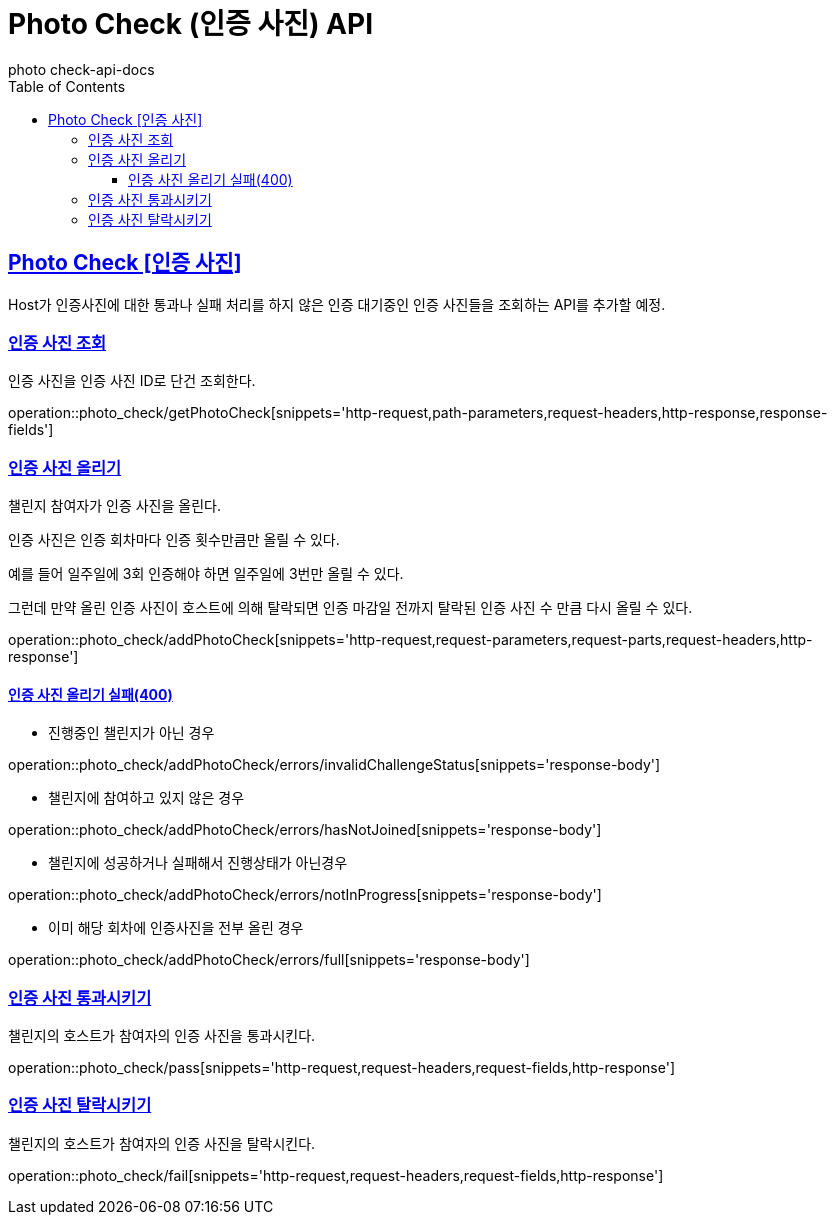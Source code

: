 = Photo Check (인증 사진) API
photo_check-api-docs
:doctype: book
:icons: font
:source-highlighter: highlightjs
:toc: left
:toclevels: 4
:sectlinks:

[[resources-photo_check]]
== Photo Check [인증 사진]

Host가 인증사진에 대한 통과나 실패 처리를 하지 않은 인증 대기중인 인증 사진들을 조회하는 API를 추가할 예정.


[[resources-photo_check-getPhotoCheck]]
===  인증 사진 조회

인증 사진을 인증 사진 ID로 단건 조회한다.

operation::photo_check/getPhotoCheck[snippets='http-request,path-parameters,request-headers,http-response,response-fields']

[[resources-photo_check-addPhotoCheck]]
===  인증 사진 올리기

챌린지 참여자가 인증 사진을 올린다.

인증 사진은 인증 회차마다 인증 횟수만큼만 올릴 수 있다.

예를 들어 일주일에 3회 인증해야 하면 일주일에 3번만 올릴 수 있다.

그런데 만약 올린 인증 사진이 호스트에 의해 탈락되면 인증 마감일 전까지 탈락된 인증 사진 수 만큼 다시 올릴 수 있다.

operation::photo_check/addPhotoCheck[snippets='http-request,request-parameters,request-parts,request-headers,http-response']

==== 인증 사진 올리기 실패(400)

- 진행중인 챌린지가 아닌 경우

operation::photo_check/addPhotoCheck/errors/invalidChallengeStatus[snippets='response-body']

- 챌린지에 참여하고 있지 않은 경우

operation::photo_check/addPhotoCheck/errors/hasNotJoined[snippets='response-body']

- 챌린지에 성공하거나 실패해서 진행상태가 아닌경우

operation::photo_check/addPhotoCheck/errors/notInProgress[snippets='response-body']

- 이미 해당 회차에 인증사진을 전부 올린 경우

operation::photo_check/addPhotoCheck/errors/full[snippets='response-body']

[[resources-photo_check-pass]]
===  인증 사진 통과시키기

챌린지의 호스트가 참여자의 인증 사진을 통과시킨다.

operation::photo_check/pass[snippets='http-request,request-headers,request-fields,http-response']

[[resources-photo_check-fail]]
===  인증 사진 탈락시키기

챌린지의 호스트가 참여자의 인증 사진을 탈락시킨다.

operation::photo_check/fail[snippets='http-request,request-headers,request-fields,http-response']